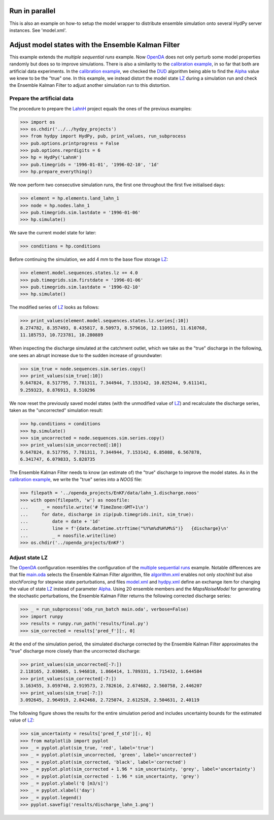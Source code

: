
.. _`multiple sequential runs`: ../SeqEnsSim
.. _`OpenDA`: https://www.openda.org/
.. _`calibration example`: ../DUD
.. _`DUD`: https://www.jstor.org/stable/1268154?seq=1#page_scan_tab_contents
.. _`Alpha`: https://hydpy-dev.github.io/hydpy/hland.html#hydpy.models.hland
.. _`LZ`: https://hydpy-dev.github.io/hydpy/hland.html#hydpy.models.hland.hland_states.LZ
.. _`LahnH`: https://hydpy-dev.github.io/hydpy/examples.html#hydpy.core.examples.prepare_full_example_1
.. _`main.oda`: main.oda
.. _`algorithm.xml`: algorithm.xml
.. _`model.xml`: model.xml
.. _`hydpy.xml`: hydpy.xml

Run in parallel
---------------
This is also an example on how-to setup the model wrapper to distribute
ensemble simulation onto several HydPy server instances. See 'model.xml'.

Adjust model states with the Ensemble Kalman Filter
---------------------------------------------------

This example extends the `multiple sequential runs` example.  Now `OpenDA`_
does not only perturb some model properties randomly but does so to improve
simulations.  There is also a similarity to the `calibration example`_, in so
far that both are artificial data experiments. In the `calibration example`_,
we checked the `DUD`_ algorithm being able to find the `Alpha`_ value we knew
to be the "true" one.  In this example, we instead distort the model state
`LZ`_ during a simulation run and check the Ensemble Kalman Filter to adjust
another simulation run to this distortion.

Prepare the artificial data
...........................

The procedure to prepare the `LahnH`_ project equals the ones of the
previous examples:

>>> import os
>>> os.chdir('../../hydpy_projects')
>>> from hydpy import HydPy, pub, print_values, run_subprocess
>>> pub.options.printprogress = False
>>> pub.options.reprdigits = 6
>>> hp = HydPy('LahnH')
>>> pub.timegrids = '1996-01-01', '1996-02-10', '1d'
>>> hp.prepare_everything()

We now perform two consecutive simulation runs, the first one throughout
the first five initialised days:

>>> element = hp.elements.land_lahn_1
>>> node = hp.nodes.lahn_1
>>> pub.timegrids.sim.lastdate = '1996-01-06'
>>> hp.simulate()

We save the current model state for later:

>>> conditions = hp.conditions

Before continuing the simulation, we add 4 mm to the base flow storage `LZ`_:

>>> element.model.sequences.states.lz += 4.0
>>> pub.timegrids.sim.firstdate = '1996-01-06'
>>> pub.timegrids.sim.lastdate = '1996-02-10'
>>> hp.simulate()

The modified series of `LZ`_ looks as follows:

>>> print_values(element.model.sequences.states.lz.series[:10])
8.274782, 8.357493, 8.435817, 8.50973, 8.579616, 12.110951, 11.610768,
11.185753, 10.723781, 10.280889

When inspecting the discharge simulated at the catchment outlet, which
we take as the "true" discharge in the following, one sees
an abrupt increase due to the sudden increase of groundwater:

>>> sim_true = node.sequences.sim.series.copy()
>>> print_values(sim_true[:10])
9.647824, 8.517795, 7.781311, 7.344944, 7.153142, 10.025244, 9.611141,
9.259323, 8.876913, 8.510296

We now reset the previously saved model states (with the unmodified
value of `LZ`_) and recalculate the discharge series, taken as the
"uncorrected" simulation result:

>>> hp.conditions = conditions
>>> hp.simulate()
>>> sim_uncorrected = node.sequences.sim.series.copy()
>>> print_values(sim_uncorrected[:10])
9.647824, 8.517795, 7.781311, 7.344944, 7.153142, 6.85088, 6.567878,
6.341747, 6.079833, 5.828735

The Ensemble Kalman Filter needs to know (an estimate of) the "true"
discharge to improve the model states.  As in the `calibration example`_,
we write the "true" series into a *NOOS*  file:

>>> filepath = '../openda_projects/EnKF/data/lahn_1.discharge.noos'
>>> with open(filepath, 'w') as noosfile:
...     _ = noosfile.write('# TimeZone:GMT+1\n')
...     for date, discharge in zip(pub.timegrids.init, sim_true):
...         date = date + '1d'
...         line = f'{date.datetime.strftime("%Y%m%d%H%M%S")}   {discharge}\n'
...         _ = noosfile.write(line)
>>> os.chdir('../openda_projects/EnKF')

Adjust state LZ
...............

The `OpenDA`_ configuration resembles the configuration of the
`multiple sequential runs`_ example.  Notable differences are that file
`main.oda`_ selects the Ensemble Kalman Filter algorithm, file `algorithm.xml`_
enables not only `stochInit` but also `stochForcing` for stepwise state
perturbations, and files `model.xml`_ and `hydpy.xml`_ define an exchange item
for changing the value of state `LZ`_ instead of parameter `Alpha`_.  Using 20
ensemble members and the `MapsNoiseModel` for generating the stochastic
perturbations, the Ensemble Kalman Filter returns the following corrected
discharge series:

>>> _ = run_subprocess('oda_run_batch main.oda', verbose=False)
>>> import runpy
>>> results = runpy.run_path('results/final.py')
>>> sim_corrected = results['pred_f'][:, 0]

At the end of the simulation period, the simulated discharge corrected
by the Ensemble Kalman Filter approximates the "true" discharge more
closely than the uncorrected discharge:

>>> print_values(sim_uncorrected[-7:])
2.118165, 2.030685, 1.946818, 1.866414, 1.789331, 1.715432, 1.644584
>>> print_values(sim_corrected[-7:])
3.163455, 3.059748, 2.919573, 2.782616, 2.674682, 2.560758, 2.446207
>>> print_values(sim_true[-7:])
3.092645, 2.964919, 2.842468, 2.725074, 2.612528, 2.504631, 2.40119

The following figure shows the results for the entire simulation period
and includes uncertainty bounds for the estimated value of `LZ`_:

>>> sim_uncertainty = results['pred_f_std'][:, 0]
>>> from matplotlib import pyplot
>>> _ = pyplot.plot(sim_true, 'red', label='true')
>>> _ = pyplot.plot(sim_uncorrected, 'green', label='uncorrected')
>>> _ = pyplot.plot(sim_corrected, 'black', label='corrected')
>>> _ = pyplot.plot(sim_corrected + 1.96 * sim_uncertainty, 'grey', label='uncertainty')
>>> _ = pyplot.plot(sim_corrected - 1.96 * sim_uncertainty, 'grey')
>>> _ = pyplot.ylabel('Q [m3/s]')
>>> _ = pyplot.xlabel('day')
>>> _ = pyplot.legend()
>>> pyplot.savefig('results/discharge_lahn_1.png')

.. image:: results/discharge_lahn_1.png
